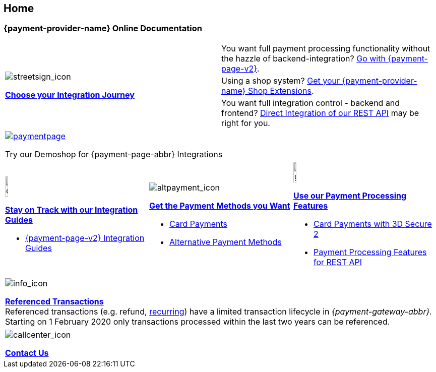 [#Home]
== Home

[#Home_{payment-provider-name}PaymentGateway]
[discrete]
=== {payment-provider-name} Online Documentation

[.startpage-block]
--
[cols=","]
|===
.3+a|
[.icon]
image::images/icons/streetsign.png[streetsign_icon]
<<GeneralIntegrationOptions, *Choose your Integration Journey*>>

|You want full payment processing functionality without the hazzle of backend-integration? 
<<PPv2, Go with {payment-page-v2}>>.

|Using a shop system?
<<ShopSystems, Get your {payment-provider-name} Shop Extensions>>.

|You want full integration control - backend and frontend? 
<<RestApi, Direct Integration of our REST API>> may be right for you. 
|===

[.center]
|===
a|
[.icon]
image::images/icons/paymentpage.png[link="https://demoshop-test.wirecard.com/demoshop/#/cart?merchant_account_id=ab62ea6e-ba97-48ef-b3bc-bf0319e09d78"] 

Try our Demoshop for {payment-page-abbr} Integrations
|===

[cols=",,"]
|===
a|
[.icon]
image::images/icons/compass.png[compass, width=15%]
<<IntegrationGuides, *Stay on Track with our Integration Guides*>>

* <<IntegrationGuides_WPP_v2, {payment-page-v2} Integration Guides>>

a|
[.icon]
image::images/icons/altpayment.png[altpayment_icon] 
<<PaymentMethods, *Get the Payment Methods you Want*>>

* <<CC_Main, Card Payments>>
* <<PaymentMethods, Alternative Payment Methods>>

a|
[.icon]
image::images/icons/gear.png[gear_icon, width=15%]
<<PaymentProcessing, *Use our Payment Processing Features*>>

* <<CreditCard_3DS2, Card Payments with 3D Secure 2>>
* <<GeneralPlatformFeatures, Payment Processing Features for REST API>>
|===

|===
a|
[.icon]
image::images/icons/info.png[info_icon]

<<GeneralPlatformFeatures_ReferencingTransaction, *Referenced Transactions*>> +
Referenced transactions (e.g. refund, <<GeneralPlatformFeatures_Transactions_Recurring, recurring>>) have a limited transaction lifecycle in _{payment-gateway-abbr}._ Starting on 1 February 2020 only transactions processed within the last two years can be referenced.
|===

|===
a|
[.icon]
image::images/icons/callcenter.png[callcenter_icon]
<<ContactUs, *Contact Us*>>
|===
--